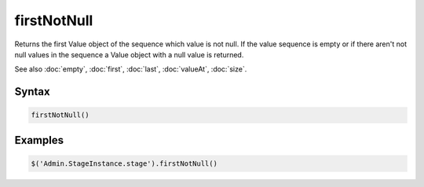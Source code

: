 firstNotNull
============

Returns the first Value object of the sequence which value is not null. If the value sequence is empty or if there aren't not null values in the sequence a Value object with a null value is returned.

See also :doc:`empty`, :doc:`first`, :doc:`last`, :doc:`valueAt`, :doc:`size`.

Syntax
------

.. code-block:: javascript

  firstNotNull()

Examples
--------

.. code-block:: javascript

  $('Admin.StageInstance.stage').firstNotNull()
